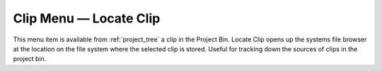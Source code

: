 .. metadata-placeholder

   :authors: - Roger (https://userbase.kde.org/User:Roger)
             - Carl Schwan <carl@carlschwan.eu>
             - Tenzen (https://userbase.kde.org/User:Tenzen)

   :license: Creative Commons License SA 4.0

.. _locate_clip:


Clip Menu — Locate Clip
=======================

.. contents::




.. image:: /images/20210508-kdenlive-21.04-Locate_Clip.png
  :align: center
  :alt: Locate Clip Menu


This menu item is available from :ref:`project_tree`  a clip in the Project Bin. Locate Clip opens up the systems file browser at the location on the file system where the selected clip is stored. Useful for tracking down the sources of clips in the project bin.


